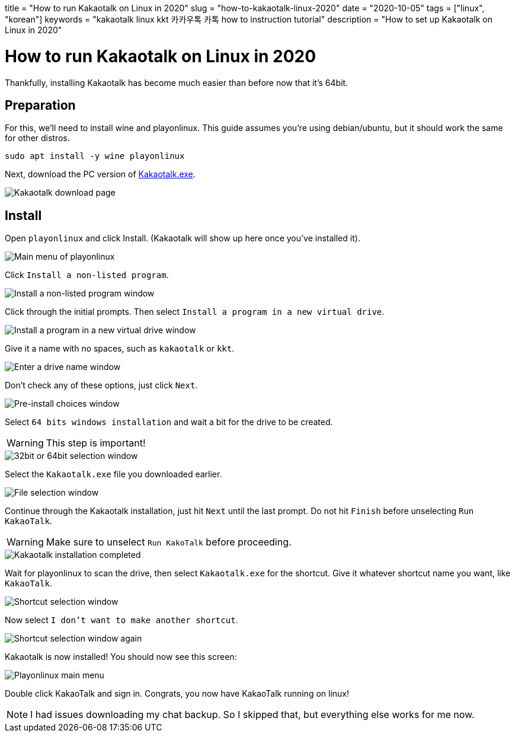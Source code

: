 +++
title = "How to run Kakaotalk on Linux in 2020"
slug = "how-to-kakaotalk-linux-2020"
date = "2020-10-05"
tags = ["linux", "korean"]
keywords = "kakaotalk linux kkt 카카우톡 카톡 how to instruction tutorial"
description = "How to set up Kakaotalk on Linux in 2020"
+++

= How to run Kakaotalk on Linux in 2020
:source-highlighter: rouge
:rouge-css: github

Thankfully, installing Kakaotalk has become much easier than before now that it's 64bit.

== Preparation

For this, we'll need to install wine and playonlinux. This guide assumes you're using debian/ubuntu, but it should work the same for other distros.

[source,bash]
....
sudo apt install -y wine playonlinux
....

Next, download the PC version of https://www.kakaocorp.com/service/KakaoTalk?lang=en[Kakaotalk.exe].

image::https://s3.amazonaws.com/andrewzah.com/posts/2020_10_05_kakaotalk_linux/kakaotalk_exe.png[Kakaotalk download page]

== Install

Open `playonlinux` and click Install. (Kakaotalk will show up here once you've installed it).

image::https://s3.amazonaws.com/andrewzah.com/posts/2020_10_05_kakaotalk_linux/playonlinux_main.png[Main menu of playonlinux]

Click `Install a non-listed program`.

image::https://s3.amazonaws.com/andrewzah.com/posts/2020_10_05_kakaotalk_linux/playonlinux_install_nonlisted.png[Install a non-listed program window]

Click through the initial prompts. Then select `Install a program in a new virtual drive`.

image::https://s3.amazonaws.com/andrewzah.com/posts/2020_10_05_kakaotalk_linux/install_new_virtual_drive.png[Install a program in a new virtual drive window]

Give it a name with no spaces, such as `kakaotalk` or `kkt`.

image::https://s3.amazonaws.com/andrewzah.com/posts/2020_10_05_kakaotalk_linux/drive_name.png[Enter a drive name window]

Don't check any of these options, just click `Next`.

image::https://s3.amazonaws.com/andrewzah.com/posts/2020_10_05_kakaotalk_linux/pre_install_choices.png[Pre-install choices window]

Select `64 bits windows installation` and wait a bit for the drive to be created.

WARNING: This step is important!

image::https://s3.amazonaws.com/andrewzah.com/posts/2020_10_05_kakaotalk_linux/64_bits.png[32bit or 64bit selection window]

Select the `Kakaotalk.exe` file you downloaded earlier.

image::https://s3.amazonaws.com/andrewzah.com/posts/2020_10_05_kakaotalk_linux/file_select.png[File selection window]

Continue through the Kakaotalk installation, just hit `Next` until the last prompt. Do not hit `Finish` before unselecting `Run KakaoTalk`.

WARNING: Make sure to unselect `Run KakoTalk` before proceeding.

image::https://s3.amazonaws.com/andrewzah.com/posts/2020_10_05_kakaotalk_linux/installation_completed.png[Kakaotalk installation completed]

Wait for playonlinux to scan the drive, then select `Kakaotalk.exe` for the shortcut. Give it whatever shortcut name you want, like `KakaoTalk`.

image::https://s3.amazonaws.com/andrewzah.com/posts/2020_10_05_kakaotalk_linux/select_shortcut.png[Shortcut selection window]

Now select `I don't want to make another shortcut`.

image::https://s3.amazonaws.com/andrewzah.com/posts/2020_10_05_kakaotalk_linux/2nd_shortcut_select.png[Shortcut selection window again]

Kakaotalk is now installed! You should now see this screen:

image::https://s3.amazonaws.com/andrewzah.com/posts/2020_10_05_kakaotalk_linux/main_menu.png[Playonlinux main menu]

Double click KakaoTalk and sign in. Congrats, you now have KakaoTalk running on linux!

NOTE: I had issues downloading my chat backup. So I skipped that, but everything else works for me now.
